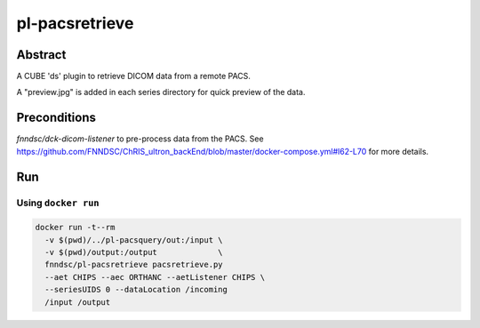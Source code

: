 #############
pl-pacsretrieve
#############

.. image:: https://img.shields.io/docker/build/jrottenberg/ffmpeg.svg?style=flat-square   :target: https://hub.docker.com/r/fnndsc/pl-pacsretrieve/



Abstract
========

A CUBE 'ds' plugin to retrieve DICOM data from a remote PACS.

A "preview.jpg" is added in each series directory for quick preview of the data.

Preconditions
=============

`fnndsc/dck-dicom-listener` to pre-process data from the PACS. See https://github.com/FNNDSC/ChRIS_ultron_backEnd/blob/master/docker-compose.yml#l62-L70 for more details.


Run
===
Using ``docker run``
--------------------

.. code-block:: bash

  docker run -t--rm
    -v $(pwd)/../pl-pacsquery/out:/input \
    -v $(pwd)/output:/output             \
    fnndsc/pl-pacsretrieve pacsretrieve.py
    --aet CHIPS --aec ORTHANC --aetListener CHIPS \
    --seriesUIDS 0 --dataLocation /incoming
    /input /output
